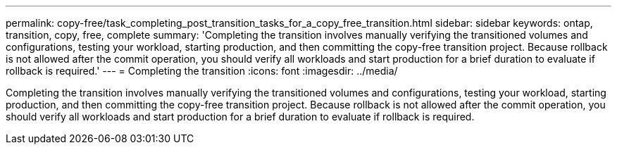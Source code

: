 ---
permalink: copy-free/task_completing_post_transition_tasks_for_a_copy_free_transition.html
sidebar: sidebar
keywords: ontap, transition, copy, free, complete
summary: 'Completing the transition involves manually verifying the transitioned volumes and configurations, testing your workload, starting production, and then committing the copy-free transition project. Because rollback is not allowed after the commit operation, you should verify all workloads and start production for a brief duration to evaluate if rollback is required.'
---
= Completing the transition
:icons: font
:imagesdir: ../media/

[.lead]
Completing the transition involves manually verifying the transitioned volumes and configurations, testing your workload, starting production, and then committing the copy-free transition project. Because rollback is not allowed after the commit operation, you should verify all workloads and start production for a brief duration to evaluate if rollback is required.

